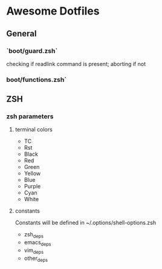 * Awesome Dotfiles

** General
*** `boot/guard.zsh`
checking if readlink command is present; aborting if not

*** boot/functions.zsh`

** ZSH
*** zsh parameters
**** terminal colors
- TC
- Rst
- Black
- Red
- Green
- Yellow
- Blue
- Purple
- Cyan
- White

**** constants
Constants will be defined in ~/.options/shell-options.zsh

- zsh_deps
- emacs_deps
- vim_deps
- other_deps

 